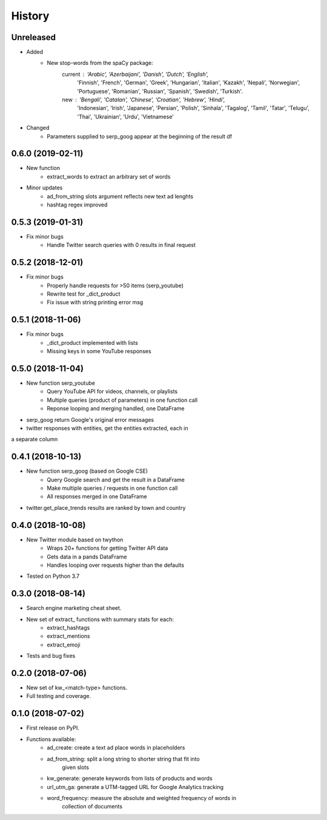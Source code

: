 =======
History
=======

Unreleased
-----------------

* Added
    - New stop-words from the spaCy package:
        current : 'Arabic', 'Azerbaijani', 'Danish', 'Dutch', 'English',
            'Finnish', 'French', 'German', 'Greek', 'Hungarian', 'Italian',
            'Kazakh', 'Nepali', 'Norwegian', 'Portuguese', 'Romanian',
            'Russian', 'Spanish', 'Swedish', 'Turkish'.
        new : 'Bengali', 'Catalan', 'Chinese', 'Croatian', 'Hebrew', 'Hindi',
            'Indonesian', 'Irish', 'Japanese', 'Persian', 'Polish', 'Sinhala',
            'Tagalog', 'Tamil', 'Tatar', 'Telugu', 'Thai', 'Ukrainian',
            'Urdu', 'Vietnamese'

* Changed
    - Parameters supplied to serp_goog appear at the beginning of the result df

0.6.0 (2019-02-11)
-----------------

* New function
    - extract_words to extract an arbitrary set of words
* Minor updates
    - ad_from_string slots argument reflects new text ad lenghts 
    - hashtag regex improved

0.5.3 (2019-01-31)
-----------------

* Fix minor bugs
    - Handle Twitter search queries with 0 results in final request

0.5.2 (2018-12-01)
------------------

* Fix minor bugs
    - Properly handle requests for >50 items (serp_youtube)
    - Rewrite test for _dict_product
    - Fix issue with string printing error msg

0.5.1 (2018-11-06)
------------------

* Fix minor bugs
    - _dict_product implemented with lists
    - Missing keys in some YouTube responses

0.5.0 (2018-11-04)
------------------

* New function serp_youtube
    - Query YouTube API for videos, channels, or playlists
    - Multiple queries (product of parameters) in one function call
    - Reponse looping and merging handled, one DataFrame 
* serp_goog return Google's original error messages
* twitter responses with entities, get the entities extracted, each in
a separate column

0.4.1 (2018-10-13)
------------------

* New function serp_goog (based on Google CSE)
    - Query Google search and get the result in a DataFrame
    - Make multiple queries / requests in one function call
    - All responses merged in one DataFrame
* twitter.get_place_trends results are ranked by town and country

0.4.0 (2018-10-08)
------------------

* New Twitter module based on twython
    - Wraps 20+ functions for getting Twitter API data
    - Gets data in a pands DataFrame
    - Handles looping over requests higher than the defaults
* Tested on Python 3.7

0.3.0 (2018-08-14)
------------------

* Search engine marketing cheat sheet.
* New set of extract\_ functions with summary stats for each:
    * extract_hashtags
    * extract_mentions
    * extract_emoji
* Tests and bug fixes

0.2.0 (2018-07-06)
------------------

* New set of kw_<match-type> functions.
* Full testing and coverage. 

0.1.0 (2018-07-02)
------------------

* First release on PyPI.
* Functions available:
    - ad_create: create a text ad place words in placeholders
    - ad_from_string: split a long string to shorter string that fit into
        given slots
    - kw_generate: generate keywords from lists of products and words
    - url_utm_ga: generate a UTM-tagged URL for Google Analytics tracking
    - word_frequency: measure the absolute and weighted frequency of words in
        collection of documents
